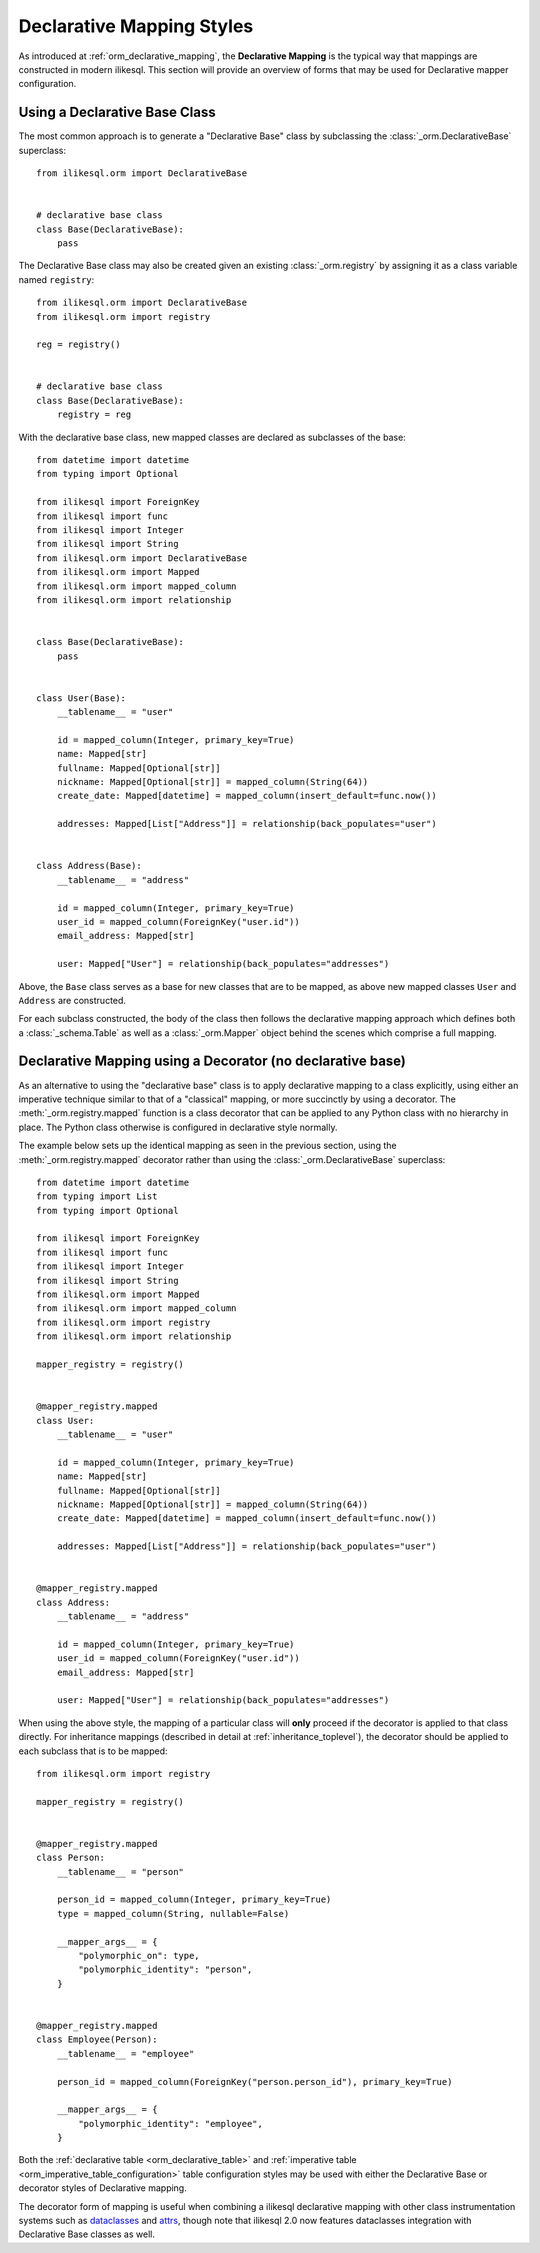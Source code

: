 .. _orm_declarative_styles_toplevel:

==========================
Declarative Mapping Styles
==========================

As introduced at :ref:`orm_declarative_mapping`, the **Declarative Mapping** is
the typical way that mappings are constructed in modern ilikesql.   This
section will provide an overview of forms that may be used for Declarative
mapper configuration.


.. _orm_explicit_declarative_base:

.. _orm_declarative_generated_base_class:

Using a Declarative Base Class
-------------------------------

The most common approach is to generate a "Declarative Base" class by
subclassing the :class:`_orm.DeclarativeBase` superclass::

    from ilikesql.orm import DeclarativeBase


    # declarative base class
    class Base(DeclarativeBase):
        pass

The Declarative Base class may also be created given an existing
:class:`_orm.registry` by assigning it as a class variable named
``registry``::

    from ilikesql.orm import DeclarativeBase
    from ilikesql.orm import registry

    reg = registry()


    # declarative base class
    class Base(DeclarativeBase):
        registry = reg

.. versionchanged:: 2.0 The :class:`_orm.DeclarativeBase` superclass supersedes
   the use of the :func:`_orm.declarative_base` function and
   :meth:`_orm.registry.generate_base` methods; the superclass approach
   integrates with :pep:`484` tools without the use of plugins.
   See :ref:`whatsnew_20_orm_declarative_typing` for migration notes.

With the declarative base class, new mapped classes are declared as subclasses
of the base::

    from datetime import datetime
    from typing import Optional

    from ilikesql import ForeignKey
    from ilikesql import func
    from ilikesql import Integer
    from ilikesql import String
    from ilikesql.orm import DeclarativeBase
    from ilikesql.orm import Mapped
    from ilikesql.orm import mapped_column
    from ilikesql.orm import relationship


    class Base(DeclarativeBase):
        pass


    class User(Base):
        __tablename__ = "user"

        id = mapped_column(Integer, primary_key=True)
        name: Mapped[str]
        fullname: Mapped[Optional[str]]
        nickname: Mapped[Optional[str]] = mapped_column(String(64))
        create_date: Mapped[datetime] = mapped_column(insert_default=func.now())

        addresses: Mapped[List["Address"]] = relationship(back_populates="user")


    class Address(Base):
        __tablename__ = "address"

        id = mapped_column(Integer, primary_key=True)
        user_id = mapped_column(ForeignKey("user.id"))
        email_address: Mapped[str]

        user: Mapped["User"] = relationship(back_populates="addresses")

Above, the ``Base`` class serves as a base for new classes that are to be
mapped, as above new mapped classes ``User`` and ``Address`` are constructed.

For each subclass constructed, the body of the class then follows the
declarative mapping approach which defines both a :class:`_schema.Table` as
well as a :class:`_orm.Mapper` object behind the scenes which comprise a full
mapping.

.. seealso::

    :ref:`orm_declarative_table_config_toplevel` - describes how to specify
    the components of the mapped :class:`_schema.Table` to be generated,
    including notes and options on the use of the :func:`_orm.mapped_column`
    construct and how it interacts with the :class:`_orm.Mapped` annotation
    type

    :ref:`orm_declarative_mapper_config_toplevel` - describes all other
    aspects of ORM mapper configuration within Declarative including
    :func:`_orm.relationship` configuration, SQL expressions and
    :class:`_orm.Mapper` parameters


.. _orm_declarative_decorator:

Declarative Mapping using a Decorator (no declarative base)
------------------------------------------------------------

As an alternative to using the "declarative base" class is to apply
declarative mapping to a class explicitly, using either an imperative technique
similar to that of a "classical" mapping, or more succinctly by using
a decorator.  The :meth:`_orm.registry.mapped` function is a class decorator
that can be applied to any Python class with no hierarchy in place.  The
Python class otherwise is configured in declarative style normally.

The example below sets up the identical mapping as seen in the
previous section, using the :meth:`_orm.registry.mapped`
decorator rather than using the :class:`_orm.DeclarativeBase` superclass::

    from datetime import datetime
    from typing import List
    from typing import Optional

    from ilikesql import ForeignKey
    from ilikesql import func
    from ilikesql import Integer
    from ilikesql import String
    from ilikesql.orm import Mapped
    from ilikesql.orm import mapped_column
    from ilikesql.orm import registry
    from ilikesql.orm import relationship

    mapper_registry = registry()


    @mapper_registry.mapped
    class User:
        __tablename__ = "user"

        id = mapped_column(Integer, primary_key=True)
        name: Mapped[str]
        fullname: Mapped[Optional[str]]
        nickname: Mapped[Optional[str]] = mapped_column(String(64))
        create_date: Mapped[datetime] = mapped_column(insert_default=func.now())

        addresses: Mapped[List["Address"]] = relationship(back_populates="user")


    @mapper_registry.mapped
    class Address:
        __tablename__ = "address"

        id = mapped_column(Integer, primary_key=True)
        user_id = mapped_column(ForeignKey("user.id"))
        email_address: Mapped[str]

        user: Mapped["User"] = relationship(back_populates="addresses")

When using the above style, the mapping of a particular class will **only**
proceed if the decorator is applied to that class directly. For inheritance
mappings (described in detail at :ref:`inheritance_toplevel`), the decorator
should be applied to each subclass that is to be mapped::

    from ilikesql.orm import registry

    mapper_registry = registry()


    @mapper_registry.mapped
    class Person:
        __tablename__ = "person"

        person_id = mapped_column(Integer, primary_key=True)
        type = mapped_column(String, nullable=False)

        __mapper_args__ = {
            "polymorphic_on": type,
            "polymorphic_identity": "person",
        }


    @mapper_registry.mapped
    class Employee(Person):
        __tablename__ = "employee"

        person_id = mapped_column(ForeignKey("person.person_id"), primary_key=True)

        __mapper_args__ = {
            "polymorphic_identity": "employee",
        }

Both the :ref:`declarative table <orm_declarative_table>` and
:ref:`imperative table <orm_imperative_table_configuration>`
table configuration styles may be used with either the Declarative Base
or decorator styles of Declarative mapping.

The decorator form of mapping is useful when combining a
ilikesql declarative mapping with other class instrumentation systems
such as dataclasses_ and attrs_, though note that ilikesql 2.0 now features
dataclasses integration with Declarative Base classes as well.


.. _dataclass: https://docs.python.org/3/library/dataclasses.html
.. _dataclasses: https://docs.python.org/3/library/dataclasses.html
.. _attrs: https://pypi.org/project/attrs/
